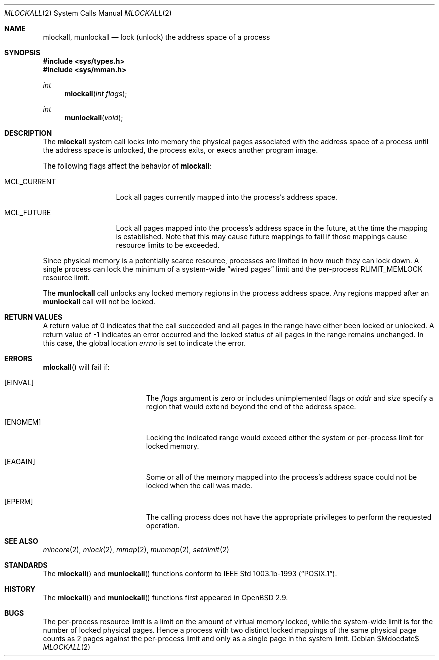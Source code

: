 .\"	$OpenBSD: src/lib/libc/sys/mlockall.2,v 1.4 2007/05/31 19:19:33 jmc Exp $
.\"	$NetBSD: mlockall.2,v 1.6 2000/06/26 17:00:02 kleink Exp $
.\"
.\" Copyright (c) 1999 The NetBSD Foundation, Inc.
.\" All rights reserved.
.\"
.\" This code is derived from software contributed to The NetBSD Foundation
.\" by Jason R. Thorpe of the Numerical Aerospace Simulation Facility,
.\" NASA Ames Research Center.
.\"
.\" Redistribution and use in source and binary forms, with or without
.\" modification, are permitted provided that the following conditions
.\" are met:
.\" 1. Redistributions of source code must retain the above copyright
.\"    notice, this list of conditions and the following disclaimer.
.\" 2. Redistributions in binary form must reproduce the above copyright
.\"    notice, this list of conditions and the following disclaimer in the
.\"    documentation and/or other materials provided with the distribution.
.\" 3. All advertising materials mentioning features or use of this software
.\"    must display the following acknowledgement:
.\"        This product includes software developed by the NetBSD
.\"        Foundation, Inc. and its contributors.
.\" 4. Neither the name of The NetBSD Foundation nor the names of its
.\"    contributors may be used to endorse or promote products derived
.\"    from this software without specific prior written permission.
.\"
.\" THIS SOFTWARE IS PROVIDED BY THE NETBSD FOUNDATION, INC. AND CONTRIBUTORS
.\" ``AS IS'' AND ANY EXPRESS OR IMPLIED WARRANTIES, INCLUDING, BUT NOT LIMITED
.\" TO, THE IMPLIED WARRANTIES OF MERCHANTABILITY AND FITNESS FOR A PARTICULAR
.\" PURPOSE ARE DISCLAIMED.  IN NO EVENT SHALL THE FOUNDATION OR CONTRIBUTORS
.\" BE LIABLE FOR ANY DIRECT, INDIRECT, INCIDENTAL, SPECIAL, EXEMPLARY, OR
.\" CONSEQUENTIAL DAMAGES (INCLUDING, BUT NOT LIMITED TO, PROCUREMENT OF
.\" SUBSTITUTE GOODS OR SERVICES; LOSS OF USE, DATA, OR PROFITS; OR BUSINESS
.\" INTERRUPTION) HOWEVER CAUSED AND ON ANY THEORY OF LIABILITY, WHETHER IN
.\" CONTRACT, STRICT LIABILITY, OR TORT (INCLUDING NEGLIGENCE OR OTHERWISE)
.\" ARISING IN ANY WAY OUT OF THE USE OF THIS SOFTWARE, EVEN IF ADVISED OF THE
.\" POSSIBILITY OF SUCH DAMAGE.
.\"
.Dd $Mdocdate$
.Dt MLOCKALL 2
.Os
.Sh NAME
.Nm mlockall ,
.Nm munlockall
.Nd lock (unlock) the address space of a process
.Sh SYNOPSIS
.Fd #include <sys/types.h>
.Fd #include <sys/mman.h>
.Ft int
.Fn mlockall "int flags"
.Ft int
.Fn munlockall "void"
.Sh DESCRIPTION
The
.Nm mlockall
system call locks into memory the physical pages associated with the
address space of a process until the address space is unlocked, the
process exits, or execs another program image.
.Pp
The following flags affect the behavior of
.Nm mlockall :
.Bl -tag -width MCL_CURRENT
.It Dv MCL_CURRENT
Lock all pages currently mapped into the process's address space.
.It Dv MCL_FUTURE
Lock all pages mapped into the process's address space in the future,
at the time the mapping is established.
Note that this may cause future mappings to fail if those mappings
cause resource limits to be exceeded.
.El
.Pp
Since physical memory is a potentially scarce resource, processes are
limited in how much they can lock down.
A single process can lock the minimum of a system-wide
.Dq wired pages
limit and the per-process
.Dv RLIMIT_MEMLOCK
resource limit.
.Pp
The
.Nm munlockall
call unlocks any locked memory regions in the process address space.
Any regions mapped after an
.Nm munlockall
call will not be locked.
.Sh RETURN VALUES
A return value of 0 indicates that the call
succeeded and all pages in the range have either been locked or unlocked.
A return value of -1 indicates an error occurred and the locked
status of all pages in the range remains unchanged.
In this case, the global location
.Va errno
is set to indicate the error.
.Sh ERRORS
.Fn mlockall
will fail if:
.Bl -tag -width Er
.It Bq Er EINVAL
The
.Ar flags
argument is zero or includes unimplemented flags or
.Fa addr
and
.Fa size
specify a region that would extend beyond the end of the address space.
.It Bq Er ENOMEM
Locking the indicated range would exceed either the system or per-process
limit for locked memory.
.It Bq Er EAGAIN
Some or all of the memory mapped into the process's address space
could not be locked when the call was made.
.It Bq Er EPERM
The calling process does not have the appropriate privileges to perform
the requested operation.
.El
.Sh SEE ALSO
.Xr mincore 2 ,
.Xr mlock 2 ,
.Xr mmap 2 ,
.Xr munmap 2 ,
.Xr setrlimit 2
.Sh STANDARDS
The
.Fn mlockall
and
.Fn munlockall
functions conform to
.St -p1003.1b-93 .
.Sh HISTORY
The
.Fn mlockall
and
.Fn munlockall
functions first appeared in
.Ox 2.9 .
.Sh BUGS
The per-process resource limit is a limit on the amount of virtual
memory locked, while the system-wide limit is for the number of locked
physical pages.
Hence a process with two distinct locked mappings of the same physical page
counts as 2 pages against the per-process limit and only as a single page
in the system limit.

